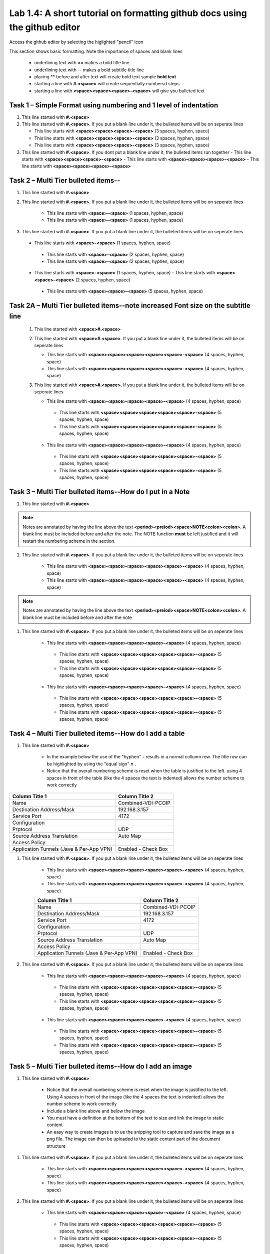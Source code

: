 

Lab 1.4: A short tutorial on formatting github docs using the github editor
==================================
Access the github editor by selecting the higlighted "pencil" icon 

|image401|

This section shows basic formatting. Note the importance of spaces and blank lines

   - underlining text with ==  makes a bold title line
   - underlining text with --  makes a bold subtitle title line
   - placing ** before and after text will create bold text  sample **bold text**
   - starting a line with **#.<space>** will create sequentially numbersd steps
   - starting a line with **<space><space><space>-<space>** will give you bulleted text

Task 1 – Simple Format using numbering and 1 level of indentation
-----------------------------------------------------------

#. This line started with  **#.<space>**

#. This line started with  **#.<space>**. If you put a blank line under it, the bulleted items will be on seperate lines

   - This line starts with **<space><space><space>-<space>** (3 spaces, hyphen, space)
   - This line starts with **<space><space><space>-<space>** (3 spaces, hyphen, space)
   - This line starts with **<space><space><space>-<space>** (3 spaces, hyphen, space)

#. This line started with  **#.<space>**. If you  dont put a blank line under it, the bulleted items run together
   - This line starts with **<space><space><space>-<space>**
   - This line starts with **<space><space><space>-<space>**
   - This line starts with **<space><space><space>-<space>**

Task 2 – Multi Tier bulleted items--
-----------------------------------------------------------

#. This line started with  **#.<space>**

#. This line started with  **#.<space>**. If you put a blank line under it, the bulleted items will be on seperate lines

    - This line starts with **<space>-<space>** (1 spaces, hyphen, space)
    - This line starts with **<space>-<space>** (1 spaces, hyphen, space)

#. This line started with  **#.<space>**. If you put a blank line under it, the bulleted items will be on seperate lines

 - This line starts with **<space>-<space>** (1 spaces, hyphen, space)
  - This line starts with **<space>-<space>** (2 spaces, hyphen, space)
  - This line starts with **<space>-<space>** (2 spaces, hyphen, space)
 - This line starts with **<space>-<space>** (1 spaces, hyphen, space)
   - This line starts with **<space><space>-<space>** (2 spaces, hyphen, space)
  - This line starts with **<space><space>-<space>** (5 spaces, hyphen, space)

Task 2A – Multi Tier bulleted items--note increased Font size on the subtitle line
-----------------------------------------------------------

 #. This line started with  **<space>#.<space>**

 #. This line started with  **<space>#.<space>**. If you put a blank line under it, the bulleted items will be on seperate lines

    - This line starts with **<space><space><space><space><space>-<space>** (4 spaces, hyphen, space)
    - This line starts with **<space><space><space><space><space>-<space>** (4 spaces, hyphen, space)

 #. This line started with  **<space>#.<space>**. If you put a blank line under it, the bulleted items will be on seperate lines

    - This line starts with **<space><space><space><space>-<space>** (4 spaces, hyphen, space)
     - This line starts with **<space><space><space><space><space>-<space>** (5 spaces, hyphen, space)
     - This line starts with **<space><space><space><space><space>-<space>** (5 spaces, hyphen, space)
    - This line starts with **<space><space><space><space>-<space>** (4 spaces, hyphen, space)
     - This line starts with **<space><space><space><space><space>-<space>** (5 spaces, hyphen, space)
     - This line starts with **<space><space><space><space><space>-<space>** (5 spaces, hyphen, space)
     
Task 3 – Multi Tier bulleted items--How do I put in a Note
-----------------------------------------------------------

#. This line started with  **#.<space>**

.. NOTE::
	 Notes are annotated by having the line above the text **<period><preiod><space>NOTE<colon><colon>**. A blank line must be included before and after the note. The NOTE function **must** be left justified and it will restart the numbering scheme in the section. 

#. This line started with  **#.<space>**. If you put a blank line under it, the bulleted items will be on seperate lines

    - This line starts with **<space><space><space><space><space>-<space>** (4 spaces, hyphen, space)
    - This line starts with **<space><space><space><space><space>-<space>** (4 spaces, hyphen, space)
    
.. NOTE::
	 Notes are annotated by having the line above the text **<period><preiod><space>NOTE<colon><colon>**. A blank line must be included before and after the note

#. This line started with  **#.<space>**. If you put a blank line under it, the bulleted items will be on seperate lines

    - This line starts with **<space><space><space><space>-<space>** (4 spaces, hyphen, space)
     - This line starts with **<space><space><space><space><space>-<space>** (5 spaces, hyphen, space)
     - This line starts with **<space><space><space><space><space>-<space>** (5 spaces, hyphen, space)
    - This line starts with **<space><space><space><space>-<space>** (4 spaces, hyphen, space)
     - This line starts with **<space><space><space><space><space>-<space>** (5 spaces, hyphen, space)
     - This line starts with **<space><space><space><space><space>-<space>** (5 spaces, hyphen, space)     

Task 4 – Multi Tier bulleted items--How do I add a table
-----------------------------------------------------------

#. This line started with  **#.<space>**

    - In the example below the use of the "hyphen" **-** results in a normal collumn row. The title row can be highlighted by using the "equal sign" **=** .   
    - Notice that the overall numbering scheme is reset when the table is justified to the left. using 4 spaces in front of the table (like the 4 spaces the text is indented) allows the number scheme to work correctly

+--------------------------------------------+-----------------------------+
|Column Title 1                              |Column Title 2               |
+============================================+=============================+
|Name                                        | Combined-VDI-PCOIP          |
+--------------------------------------------+-----------------------------+
|Destination Address/Mask                    | 192.168.3.157               |
+--------------------------------------------+-----------------------------+
|Service Port                                | 4172                        +
+--------------------------------------------+-----------------------------+
|Configuration                               |                             |
+--------------------------------------------+-----------------------------+
|Prptocol                                    | UDP                         |
+--------------------------------------------+-----------------------------+
|Source Address Translation                  | Auto Map                    |
+--------------------------------------------+-----------------------------+
|Access Policy                               |                             |
+--------------------------------------------+-----------------------------+
|Application Tunnels (Jave & Per-App VPN)    | Enabled - Check Box         |
+--------------------------------------------+-----------------------------+

#. This line started with  **#.<space>**. If you put a blank line under it, the bulleted items will be on seperate lines

    - This line starts with **<space><space><space><space><space>-<space>** (4 spaces, hyphen, space)
    - This line starts with **<space><space><space><space><space>-<space>** (4 spaces, hyphen, space)

    +--------------------------------------------+-----------------------------+
    |Column Title 1                              |Column Title 2               |
    +============================================+=============================+
    |Name                                        | Combined-VDI-PCOIP          |
    +--------------------------------------------+-----------------------------+
    |Destination Address/Mask                    | 192.168.3.157               |
    +--------------------------------------------+-----------------------------+
    |Service Port                                | 4172                        +
    +--------------------------------------------+-----------------------------+
    |Configuration                               |                             |
    +--------------------------------------------+-----------------------------+
    |Prptocol                                    | UDP                         |
    +--------------------------------------------+-----------------------------+
    |Source Address Translation                  | Auto Map                    |
    +--------------------------------------------+-----------------------------+
    |Access Policy                               |                             |
    +--------------------------------------------+-----------------------------+
    |Application Tunnels (Jave & Per-App VPN)    | Enabled - Check Box         |
    +--------------------------------------------+-----------------------------+

#. This line started with  **#.<space>**. If you put a blank line under it, the bulleted items will be on seperate lines

    - This line starts with **<space><space><space><space>-<space>** (4 spaces, hyphen, space)
     - This line starts with **<space><space><space><space><space>-<space>** (5 spaces, hyphen, space)
     - This line starts with **<space><space><space><space><space>-<space>** (5 spaces, hyphen, space)
    - This line starts with **<space><space><space><space>-<space>** (4 spaces, hyphen, space)
     - This line starts with **<space><space><space><space><space>-<space>** (5 spaces, hyphen, space)
     - This line starts with **<space><space><space><space><space>-<space>** (5 spaces, hyphen, space)


Task 5 – Multi Tier bulleted items--How do I add an image
-----------------------------------------------------------

#. This line started with  **#.<space>**

 |image301|
 
    - Notice that the overall numbering scheme is reset when the image is justified to the left. Using 4 spaces in front of the image (like the 4 spaces the text is indented) allows the number scheme to work correctly
    - Include a blank line above and below the image
    - You must have a definition at the bottom of the text to size and link the image to static content
    - An easy way to create images is to ue the snipping tool to capture and save the image as a png file. The image can then be uploaded to the static content part of the document structure 


#. This line started with  **#.<space>**. If you put a blank line under it, the bulleted items will be on seperate lines

    - This line starts with **<space><space><space><space><space>-<space>** (4 spaces, hyphen, space)
    - This line starts with **<space><space><space><space><space>-<space>** (4 spaces, hyphen, space)
    
   |image302|

#. This line started with  **#.<space>**. If you put a blank line under it, the bulleted items will be on seperate lines

    - This line starts with **<space><space><space><space>-<space>** (4 spaces, hyphen, space)
     - This line starts with **<space><space><space><space><space>-<space>** (5 spaces, hyphen, space)
     - This line starts with **<space><space><space><space><space>-<space>** (5 spaces, hyphen, space)
    - This line starts with **<space><space><space><space>-<space>** (4 spaces, hyphen, space)
     - This line starts with **<space><space><space><space><space>-<space>** (5 spaces, hyphen, space)
     - This line starts with **<space><space><space><space><space>-<space>** (5 spaces, hyphen, space)



.. |image3| image:: /_static/class1/image3.png
   :width: 3.58333in
   :height: 4.96875in
.. |image301| image:: /_static/class1/image301.png
   :width: 6.25126in
   :height: 3.65672in
.. |image302| image:: /_static/class1/image302.png
   :width: 6.25126in
   :height: 3.65672in
.. |image401| image:: /_static/class1/image401.png
   :width: 6.25126in
   :height: 3.65672in

